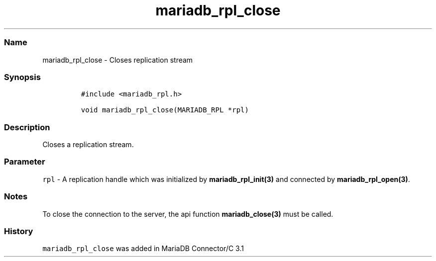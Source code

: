 .\" Automatically generated by Pandoc 2.5
.\"
.TH "mariadb_rpl_close" "3" "" "Version 3.2.2" "MariaDB Connector/C"
.hy
.SS Name
.PP
mariadb_rpl_close \- Closes replication stream
.SS Synopsis
.IP
.nf
\f[C]
#include <mariadb_rpl.h>

void mariadb_rpl_close(MARIADB_RPL *rpl)
\f[R]
.fi
.SS Description
.PP
Closes a replication stream.
.SS Parameter
.PP
\f[C]rpl\f[R] \- A replication handle which was initialized by
\f[B]mariadb_rpl_init(3)\f[R] and connected by
\f[B]mariadb_rpl_open(3)\f[R].
.SS Notes
.PP
To close the connection to the server, the api function
\f[B]mariadb_close(3)\f[R] must be called.
.SS History
.PP
\f[C]mariadb_rpl_close\f[R] was added in MariaDB Connector/C 3.1
